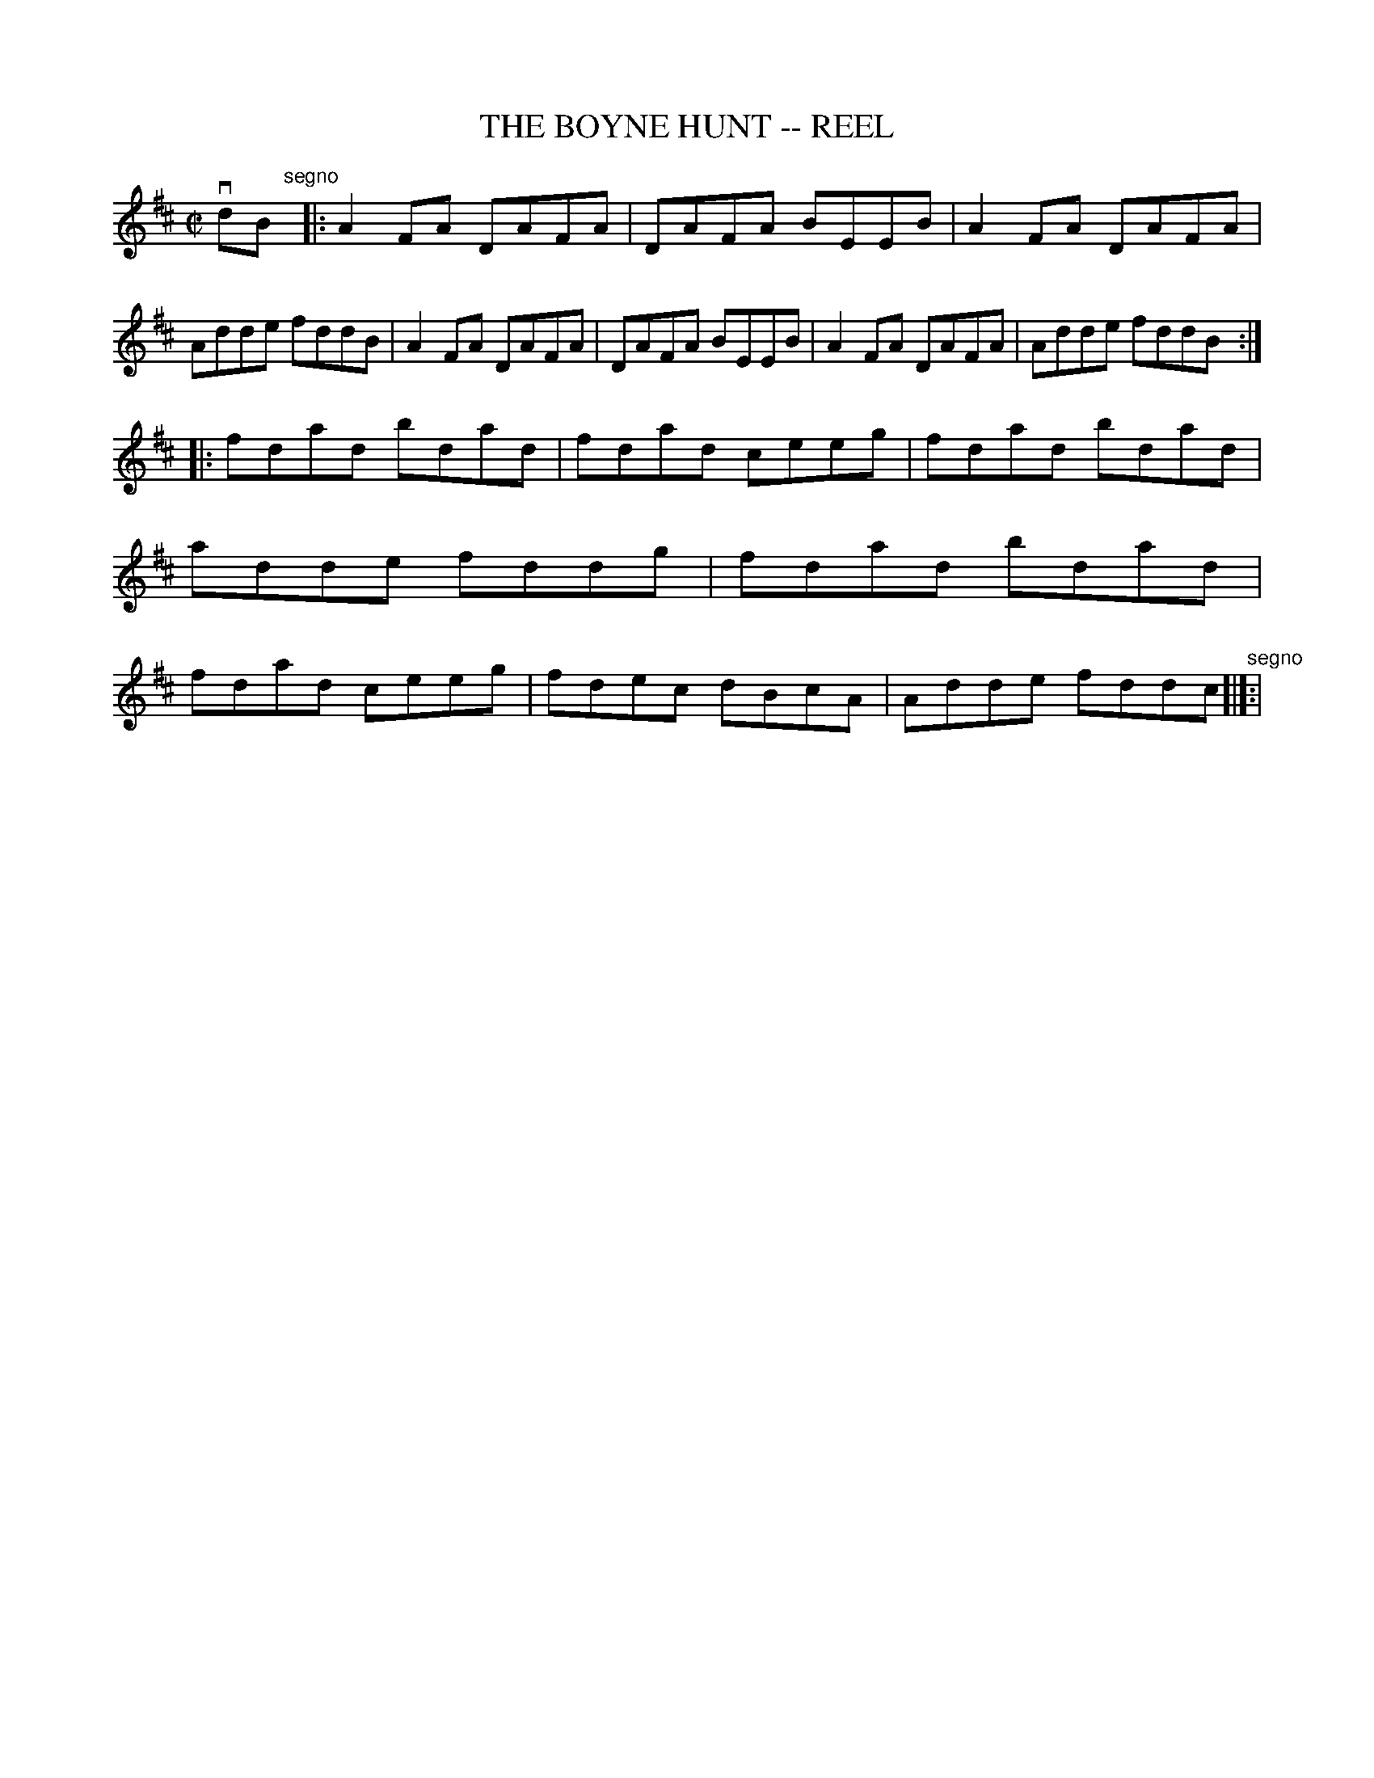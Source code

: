 X: 1
T: THE BOYNE HUNT -- REEL
B: Ryan's Mammoth Collection of Fiddle Tunes
R: reel
M: C|
L: 1/8
Z: Contributed 20010525024856 by John Chambers jc:trillian.mit.edu
K: D
vdB"^segno"[|]\
|:A2FA DAFA | DAFA BEEB | A2FA DAFA | Adde fddB \
| A2FA DAFA | DAFA BEEB | A2FA DAFA | Adde fddB :|
|:fdad bdad | fdad ceeg | fdad bdad | adde fddg \
| fdad bdad | fdad ceeg | fdec dBcA | Adde fddc "^segno"[|]:|

